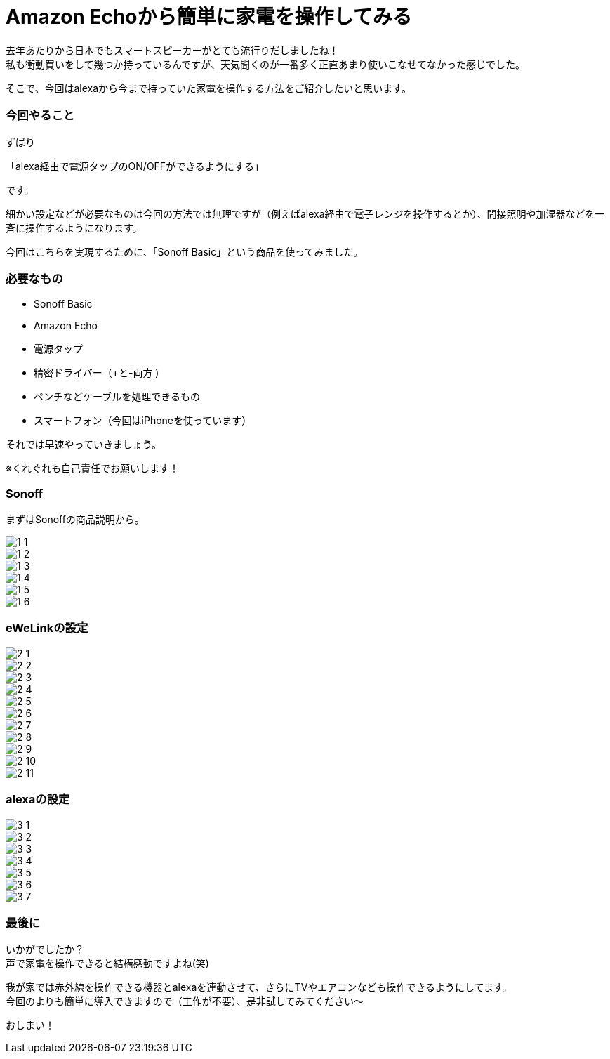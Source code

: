 = Amazon Echoから簡単に家電を操作してみる
:hp-tags: nakamura,Amazon Echo,alexa,Sonoff,eWeLink

去年あたりから日本でもスマートスピーカーがとても流行りだしましたね！ +
私も衝動買いをして幾つか持っているんですが、天気聞くのが一番多く正直あまり使いこなせてなかった感じでした。

そこで、今回はalexaから今まで持っていた家電を操作する方法をご紹介したいと思います。

=== 今回やること

ずばり

「alexa経由で電源タップのON/OFFができるようにする」

です。

細かい設定などが必要なものは今回の方法では無理ですが（例えばalexa経由で電子レンジを操作するとか）、間接照明や加湿器などを一斉に操作するようになります。

今回はこちらを実現するために、「Sonoff Basic」という商品を使ってみました。


=== 必要なもの

- Sonoff Basic
- Amazon Echo
- 電源タップ
- 精密ドライバー（+と-両方 )
- ペンチなどケーブルを処理できるもの
- スマートフォン（今回はiPhoneを使っています）

それでは早速やっていきましょう。

※くれぐれも自己責任でお願いします！


=== Sonoff

まずはSonoffの商品説明から。

image::/images/nakamura/eweilnk/1_1.png[]

image::/images/nakamura/eweilnk/1_2.png[]

image::/images/nakamura/eweilnk/1_3.png[]

image::/images/nakamura/eweilnk/1_4.png[]

image::/images/nakamura/eweilnk/1_5.png[]

image::/images/nakamura/eweilnk/1_6.png[]



=== eWeLinkの設定

image::/images/nakamura/eweilnk/2_1.PNG[]

image::/images/nakamura/eweilnk/2_2.PNG[]

image::/images/nakamura/eweilnk/2_3.PNG[]

image::/images/nakamura/eweilnk/2_4.png[]

image::/images/nakamura/eweilnk/2_5.PNG[]

image::/images/nakamura/eweilnk/2_6.PNG[]

image::/images/nakamura/eweilnk/2_7.PNG[]

image::/images/nakamura/eweilnk/2_8.PNG[]

image::/images/nakamura/eweilnk/2_9.PNG[]

image::/images/nakamura/eweilnk/2_10.PNG[]

image::/images/nakamura/eweilnk/2_11.PNG[]

=== alexaの設定

image::/images/nakamura/eweilnk/3_1.PNG[]

image::/images/nakamura/eweilnk/3_2.PNG[]

image::/images/nakamura/eweilnk/3_3.PNG[]

image::/images/nakamura/eweilnk/3_4.PNG[]

image::/images/nakamura/eweilnk/3_5.PNG[]

image::/images/nakamura/eweilnk/3_6.PNG[]

image::/images/nakamura/eweilnk/3_7.PNG[]



=== 最後に

いかがでしたか？ +
声で家電を操作できると結構感動ですよね(笑) +

我が家では赤外線を操作できる機器とalexaを連動させて、さらにTVやエアコンなども操作できるようにしてます。 +
今回のよりも簡単に導入できますので（工作が不要）、是非試してみてください〜


おしまい！




